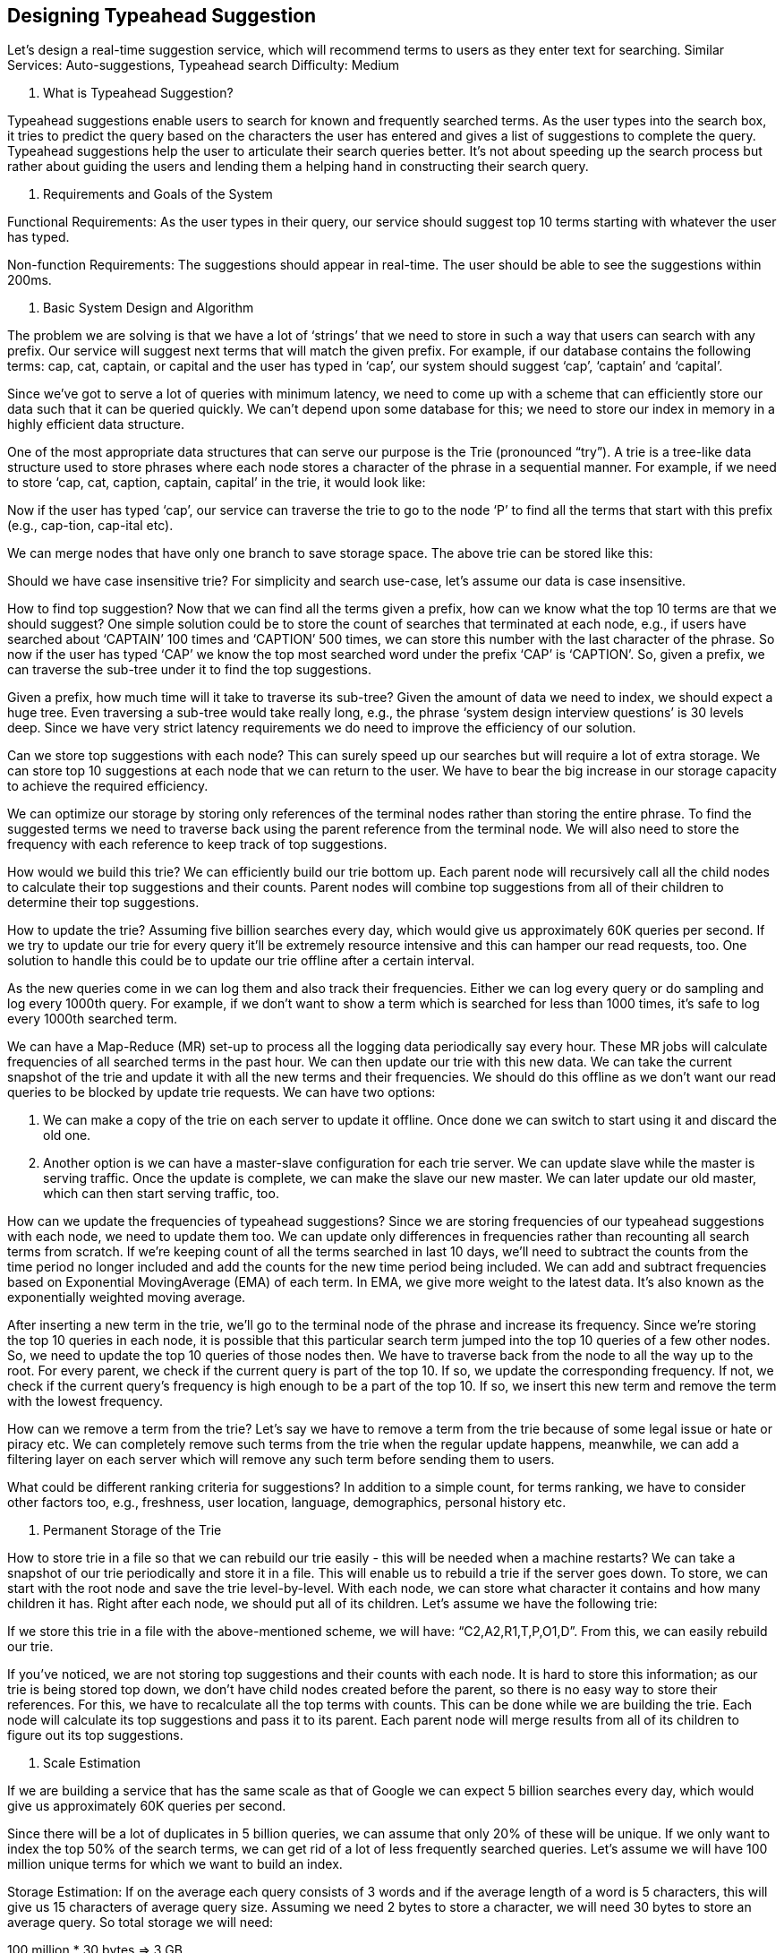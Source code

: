 == Designing Typeahead Suggestion

Let's design a real-time suggestion service, which will recommend terms to users as they enter text for searching. Similar Services: Auto-suggestions, Typeahead search Difficulty: Medium

1.	What is Typeahead Suggestion?

Typeahead suggestions enable users to search for known and frequently searched terms. As the user types into the search box, it tries to predict the query based on the characters the user has entered and gives a list of suggestions to complete the query. Typeahead suggestions help the user to articulate their search queries better. It’s not about speeding up the search process but rather about guiding the users and lending them a helping hand in constructing their search query.

2.	Requirements and Goals of the System

Functional Requirements: As the user types in their query, our service should suggest top 10 terms starting with whatever the user has typed.

Non-function Requirements: The suggestions should appear in real-time. The user should be able to see the suggestions within 200ms.

3.	Basic System Design and Algorithm

The problem we are solving is that we have a lot of ‘strings’ that we need to store in such a way that users can search with any prefix. Our service will suggest next terms that will match the given prefix. For example, if our database contains the following terms: cap, cat, captain, or capital and the user has typed in ‘cap’, our system should suggest ‘cap’, ‘captain’ and ‘capital’.

Since we’ve got to serve a lot of queries with minimum latency, we need to come up with a scheme that can efficiently store our data such that it can be queried quickly. We can’t depend upon some database for this; we need to store our index in memory in a highly efficient data structure.

One of the most appropriate data structures that can serve our purpose is the Trie (pronounced “try”). A trie is a tree-like data structure used to store phrases where each node stores a character of the phrase in a sequential manner. For example, if we need to store ‘cap, cat, caption, captain, capital’ in the trie, it would look like:



Now if the user has typed ‘cap’, our service can traverse the trie to go to the node ‘P’ to find all the terms that start with this prefix (e.g., cap-tion, cap-ital etc).

We can merge nodes that have only one branch to save storage space. The above trie can be stored like this:



Should we have case insensitive trie? For simplicity and search use-case, let’s assume our data is case insensitive.

How to find top suggestion? Now that we can find all the terms given a prefix, how can we know what the top 10 terms are that we should suggest? One simple solution could be to store the count of searches that terminated at each node, e.g., if users have searched about ‘CAPTAIN’ 100 times and ‘CAPTION’ 500 times, we can store this number with the last character of the phrase. So now if the user has typed ‘CAP’ we know the top most searched word under the prefix ‘CAP’ is ‘CAPTION’. So, given a prefix, we can traverse the sub-tree under it to find the top suggestions.

Given a prefix, how much time will it take to traverse its sub-tree? Given the amount of data we need to index, we should expect a huge tree. Even traversing a sub-tree would take really long, e.g., the phrase ‘system design interview questions’ is 30 levels deep. Since we have very strict latency requirements we do need to improve the efficiency of our solution.

Can we store top suggestions with each node? This can surely speed up our searches but will require a lot of extra storage. We can store top 10 suggestions at each node that we can return to the user. We have to bear the big increase in our storage capacity to achieve the required efficiency.

We can optimize our storage by storing only references of the terminal nodes rather than storing the entire phrase. To find the suggested terms we need to traverse back using the parent reference from the terminal node. We will also need to store the frequency with each reference to keep track of top suggestions.

How would we build this trie? We can efficiently build our trie bottom up. Each parent node will recursively call all the child nodes to calculate their top suggestions and their counts. Parent nodes will combine top suggestions from all of their children to determine their top suggestions.

How to update the trie? Assuming five billion searches every day, which would give us approximately 60K queries per second. If we try to update our trie for every query it’ll be extremely resource intensive and this can hamper our read requests, too. One solution to handle this could be to update our trie offline after a certain interval.

As the new queries come in we can log them and also track their frequencies. Either we can log every query or do sampling and log every 1000th query. For example, if we don’t want to show a term which is searched for less than 1000 times, it’s safe to log every 1000th searched term.

We can have a Map-Reduce (MR) set-up to process all the logging data periodically say every hour. These MR jobs will calculate frequencies of all searched terms in the past hour. We can then update our trie with this new data. We can take the current snapshot of the trie and update it with all the new terms and their frequencies. We should do this offline as we don’t want our read queries to be blocked by update trie requests. We can have two options:

1.	We can make a copy of the trie on each server to update it offline. Once done we can switch to start using it and discard the old one.
2.	Another option is we can have a master-slave configuration for each trie server. We can update slave while the master is serving traffic. Once the update is complete, we can make the slave our new master. We can later update our old master, which can then start serving traffic, too.

How can we update the frequencies of typeahead suggestions? Since we are storing frequencies of our typeahead suggestions with each node, we need to update them too. We can update only differences in frequencies rather than recounting all search terms from scratch. If we’re keeping count of all the terms searched in last 10 days, we’ll need to subtract the counts from the time period no longer  included and add the counts for the new time period being included. We can add and subtract frequencies based on Exponential MovingAverage (EMA) of each term. In EMA, we give more weight  to the latest data. It’s also known as the exponentially weighted moving average.

After inserting a new term in the trie, we’ll go to the terminal node of the phrase and increase its frequency. Since we’re storing the top 10 queries in each node, it is possible that this particular search term jumped into the top 10 queries of a few other nodes. So, we need to update the top 10 queries of those nodes then. We have to traverse back from the node to all the way up to the root. For every  parent, we check if the current query is part of the top 10. If so, we update the corresponding frequency. If not, we check if the current query’s frequency is high enough to be a part of the top 10. If so, we insert this new term and remove the term with the lowest frequency.

How can we remove a term from the trie? Let’s say we have to remove a term from the trie because of some legal issue or hate or piracy etc. We can completely remove such terms from the trie when the regular update happens, meanwhile, we can add a filtering layer on each server which will remove any such term before sending them to users.

What could be different ranking criteria for suggestions? In addition to a simple count, for terms ranking, we have to consider other factors too, e.g., freshness, user location, language, demographics, personal history etc.

4.	Permanent Storage of the Trie

How to store trie in a file so that we can rebuild our trie easily - this will be needed when a machine restarts? We can take a snapshot of our trie periodically and store it in a file. This will enable us to rebuild a trie if the server goes down. To store, we can start with the root node and save the trie level-by-level. With each node, we can store what character it contains and how many children it has. Right after each node, we should put all of its children. Let’s assume we have the following trie:



If we store this trie in a file with the above-mentioned scheme, we will have: “C2,A2,R1,T,P,O1,D”. From this, we can easily rebuild our trie.

If you’ve noticed, we are not storing top suggestions and their counts with each node. It is hard to store this information; as our trie is being stored top down, we don’t have child nodes created before the parent, so there is no easy way to store their references. For this, we have to recalculate all the top  terms with counts. This can be done while we are building the trie. Each node will calculate its top suggestions and pass it to its parent. Each parent node will merge results from all of its children to figure out its top suggestions.

5.	Scale Estimation

If we are building a service that has the same scale as that of Google we can expect 5 billion searches every day, which would give us approximately 60K queries per second.

Since there will be a lot of duplicates in 5 billion queries, we can assume that only 20% of these will be unique. If we only want to index the top 50% of the search terms, we can get rid of a lot of less frequently searched queries. Let’s assume we will have 100 million unique terms for which we want to build an index.

Storage Estimation: If on the average each query consists of 3 words and if the average length of a word is 5 characters, this will give us 15 characters of average query size. Assuming we need 2 bytes to store a character, we will need 30 bytes to store an average query. So total storage we will need:

100 million * 30 bytes => 3 GB

We can expect some growth in this data every day, but we should also be removing some terms that are not searched anymore. If we assume we have 2% new queries every day and if we are maintaining our index for the last one year, total storage we should expect:

3GB + (0.02 * 3 GB * 365 days) => 25 GB

6.	Data Partition

Although our index can easily fit on one server, we can still partition it in order to meet our requirements of higher efficiency and lower latencies. How can we efficiently partition our data to distribute it onto multiple servers?

a.	Range Based Partitioning: What if we store our phrases in separate partitions based on their first letter. So we save all the terms starting with the letter ‘A’ in one partition and those that start with the letter ‘B’ into another partition and so on. We can even combine certain less frequently occurring letters into one database partition. We should come up with this partitioning scheme statically so that we can always store and search terms in a predictable manner.

The main problem with this approach is that it can lead to unbalanced servers, for instance, if we decide to put all terms starting with the letter ‘E’ into a DB partition, but later we realize that we have too  many terms that start with letter ‘E’ that we can’t fit into one DB partition.

We can see that the above problem will happen with every statically defined scheme. It is not possible to calculate if each of our partitions will fit on one server statically.

b.	Partition based on the maximum capacity of the server: Let’s say we partition our trie based on the maximum memory capacity of the servers. We can keep storing data on a server as long as it has memory available. Whenever a sub-tree cannot fit into a server, we break our partition there to assign that range to this server and move on the next server to repeat this process. Let’s say if our first trie server can store all terms from ‘A’ to ‘AABC’, which mean our next server will store from ‘AABD’ onwards. If our second server could store up to ‘BXA’, the next server will start from ‘BXB’, and so on. We can keep a hash table to quickly access this partitioning scheme:

Server 1, A-AABC
Server 2, AABD-BXA
Server 3, BXB-CDA

For querying, if the user has typed ‘A’ we have to query both server 1 and 2 to find the top suggestions. When the user has typed ‘AA’, we still have to query server 1 and 2, but when the user has typed  ‘AAA’ we only need to query server 1.

We can have a load balancer in front of our trie servers which can store this mapping and redirect  traffic. Also, if we are querying from multiple servers, either we need to merge the results at the server side to calculate overall top results or make our clients do that. If we prefer to do this on the server side, we need to introduce another layer of servers between load balancers and trie severs (let’s call them aggregator). These servers will aggregate results from multiple trie servers and return the top results to the client.

Partitioning based on the maximum capacity can still lead us to hotspots, e.g., if there are a lot of queries for terms starting with ‘cap’, the server holding it will have a high load compared to others.

c.	Partition based on the hash of the term: Each term will be passed to a hash function, which will generate a server number and we will store the term on that server. This will make our term distribution random and hence minimize hotspots. To find typeahead suggestions for a term we have to ask all the servers and then aggregate the results.

7.	Cache

We should realize that caching the top searched terms will be extremely helpful in our service. There will be a small percentage of queries that will be responsible for most of the traffic. We can have separate cache servers in front of the trie servers holding most frequently searched terms and their typeahead suggestions. Application servers should check these cache servers before hitting the trie servers to see if they have the desired searched terms.

We can also build a simple Machine Learning (ML) model that can try to predict the engagement on each suggestion based on simple counting, personalization, or trending data etc., and cache these terms.

8.	Replication and Load Balancer

We should have replicas for our trie servers both for load balancing and also for fault tolerance. We  also need a load balancer that keeps track of our data partitioning scheme and redirects traffic based on the prefixes.

9.	Fault Tolerance

What will happen when a trie server goes down? As discussed above we can have a master-slave configuration; if the master dies, the slave can take over after failover. Any server that comes back up, can rebuild the trie based on the last snapshot.

10.	Typeahead Client

We can perform the following optimizations on the client to improve user’s experience:

1.	The client should only try hitting the server if the user has not pressed any key for 50ms.

2.	If the user is constantly typing, the client can cancel the in-progress requests.
3.	Initially, the client can wait until the user enters a couple of characters.
4.	Clients can pre-fetch some data from the server to save future requests.
5.	Clients can store the recent history of suggestions locally. Recent history has a very high rate of being reused.
6.	Establishing an early connection with the server turns out to be one of the most important factors. As soon as the user opens the search engine website, the client can open a connection with the server. So when a user types in the first character, the client doesn’t waste time in establishing the connection.
7.	The server can push some part of their cache to CDNs and Internet Service Providers (ISPs) for efficiency.

11.	Personalization

Users will receive some typeahead suggestions based on their historical searches, location, language, etc. We can store the personal history of each user separately on the server and cache them on the client too. The server can add these personalized terms in the final set before sending it to the user. Personalized searches should always come before others.
